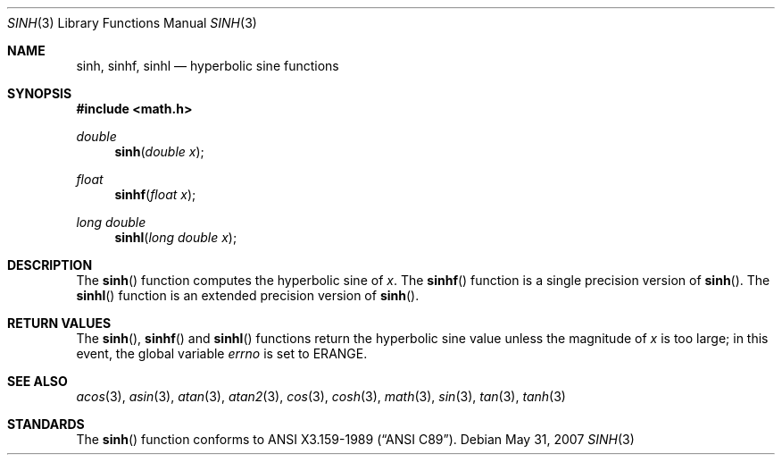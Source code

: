 .\"	$OpenBSD: src/lib/libm/man/sinh.3,v 1.12 2011/07/07 00:54:16 martynas Exp $
.\" Copyright (c) 1991 The Regents of the University of California.
.\" All rights reserved.
.\"
.\" Redistribution and use in source and binary forms, with or without
.\" modification, are permitted provided that the following conditions
.\" are met:
.\" 1. Redistributions of source code must retain the above copyright
.\"    notice, this list of conditions and the following disclaimer.
.\" 2. Redistributions in binary form must reproduce the above copyright
.\"    notice, this list of conditions and the following disclaimer in the
.\"    documentation and/or other materials provided with the distribution.
.\" 3. Neither the name of the University nor the names of its contributors
.\"    may be used to endorse or promote products derived from this software
.\"    without specific prior written permission.
.\"
.\" THIS SOFTWARE IS PROVIDED BY THE REGENTS AND CONTRIBUTORS ``AS IS'' AND
.\" ANY EXPRESS OR IMPLIED WARRANTIES, INCLUDING, BUT NOT LIMITED TO, THE
.\" IMPLIED WARRANTIES OF MERCHANTABILITY AND FITNESS FOR A PARTICULAR PURPOSE
.\" ARE DISCLAIMED.  IN NO EVENT SHALL THE REGENTS OR CONTRIBUTORS BE LIABLE
.\" FOR ANY DIRECT, INDIRECT, INCIDENTAL, SPECIAL, EXEMPLARY, OR CONSEQUENTIAL
.\" DAMAGES (INCLUDING, BUT NOT LIMITED TO, PROCUREMENT OF SUBSTITUTE GOODS
.\" OR SERVICES; LOSS OF USE, DATA, OR PROFITS; OR BUSINESS INTERRUPTION)
.\" HOWEVER CAUSED AND ON ANY THEORY OF LIABILITY, WHETHER IN CONTRACT, STRICT
.\" LIABILITY, OR TORT (INCLUDING NEGLIGENCE OR OTHERWISE) ARISING IN ANY WAY
.\" OUT OF THE USE OF THIS SOFTWARE, EVEN IF ADVISED OF THE POSSIBILITY OF
.\" SUCH DAMAGE.
.\"
.\"	from: @(#)sinh.3	6.6 (Berkeley) 4/19/91
.Dd $Mdocdate: May 31 2007 $
.Dt SINH 3
.Os
.Sh NAME
.Nm sinh ,
.Nm sinhf ,
.Nm sinhl
.Nd hyperbolic sine functions
.Sh SYNOPSIS
.Fd #include <math.h>
.Ft double
.Fn sinh "double x"
.Ft float
.Fn sinhf "float x"
.Ft long double
.Fn sinhl "long double x"
.Sh DESCRIPTION
The
.Fn sinh
function computes the hyperbolic sine of
.Fa x .
The
.Fn sinhf
function is a single precision version of
.Fn sinh .
The
.Fn sinhl
function is an extended precision version of
.Fn sinh .
.Sh RETURN VALUES
The
.Fn sinh ,
.Fn sinhf
and
.Fn sinhl
functions return the hyperbolic sine value unless
the magnitude
of
.Fa x
is too large; in this event, the global variable
.Va errno
is set to
.Er ERANGE .
.Sh SEE ALSO
.Xr acos 3 ,
.Xr asin 3 ,
.Xr atan 3 ,
.Xr atan2 3 ,
.Xr cos 3 ,
.Xr cosh 3 ,
.Xr math 3 ,
.Xr sin 3 ,
.Xr tan 3 ,
.Xr tanh 3
.Sh STANDARDS
The
.Fn sinh
function conforms to
.St -ansiC .
